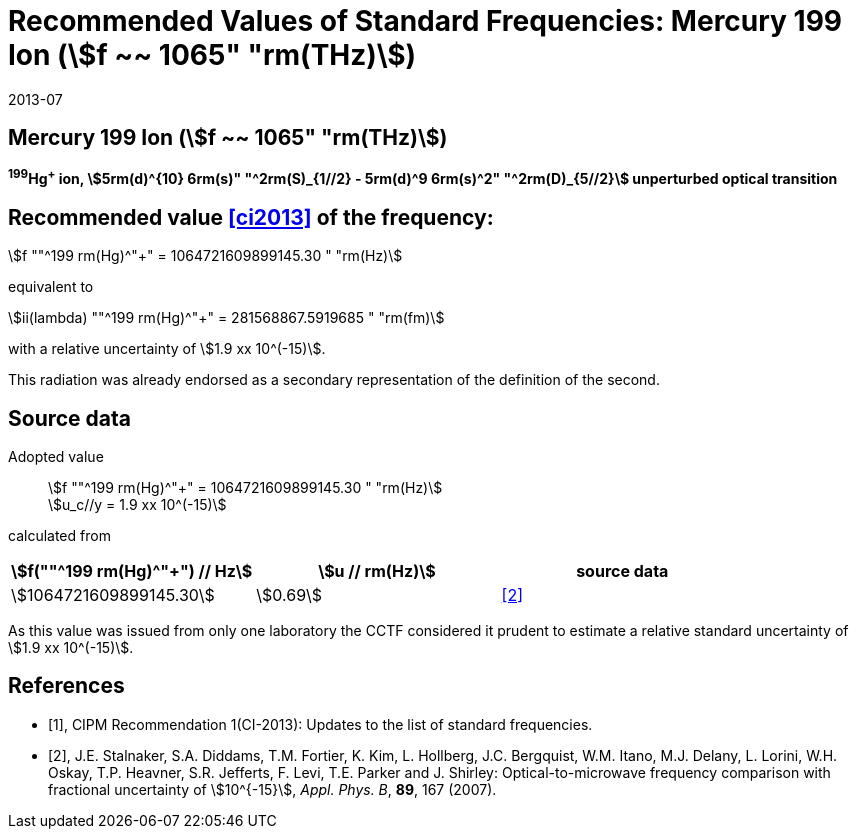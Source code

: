 = Recommended Values of Standard Frequencies: Mercury 199 Ion (stem:[f ~~ 1065" "rm(THz)])
:appendix-id: 2
:partnumber: 2.5
:edition: 9
:copyright-year: 2019
:language: en
:docnumber: SI MEP M REC 1065THz
:title-appendix-en: Recommended values of standard frequencies for applications including the practical realization of the metre and secondary representations of the second
:title-appendix-fr: Valeurs recommandées des fréquences étalons destinées à la mise en pratique de la définition du mètre et aux représentations secondaires de la seconde
:title-part-en: Mercury 199 Ion (stem:[f ~~ 1065" "rm(THz)])
:title-part-fr: Mercury 199 Ion (stem:[f ~~ 1065" "rm(THz)])
:title-en: The International System of Units
:title-fr: Le système international d’unités
:doctype: mise-en-pratique
:committee-acronym: CCL-CCTF-WGFS
:committee-en: CCL-CCTF Frequency Standards Working Group
:si-aspect: m_c_deltanu
:docstage: in-force
:confirmed-date: 2013-06
:revdate: 2013-07
:docsubstage: 60
:imagesdir: images
:mn-document-class: bipm
:mn-output-extensions: xml,html,pdf,rxl
:local-cache-only:
:data-uri-image:

== Mercury 199 Ion (stem:[f ~~ 1065" "rm(THz)])

*^199^Hg^+^ ion, stem:[5rm(d)^{10} 6rm(s)" "^2rm(S)_{1//2} - 5rm(d)^9 6rm(s)^2" "^2rm(D)_{5//2}] unperturbed optical transition*

== Recommended value <<ci2013>> of the frequency:

stem:[f ""^199 rm(Hg)^"+" = 1064721609899145.30 " "rm(Hz)]

equivalent to

stem:[ii(lambda) ""^199 rm(Hg)^"+" = 281568867.5919685 " "rm(fm)]

with a relative uncertainty of stem:[1.9 xx 10^(-15)].

This radiation was already endorsed as a secondary representation of the definition of the second.

== Source data

Adopted value:: stem:[f ""^199 rm(Hg)^"+" = 1064721609899145.30 " "rm(Hz)] +
stem:[u_c//y = 1.9 xx 10^(-15)]

calculated from

[%unnumbered]
|===
| stem:[f(""^199 rm(Hg)^"+") // Hz] | stem:[u // rm(Hz)] | source data

| stem:[1064721609899145.30] | stem:[0.69] | <<stalnaker>>
|===

As this value was issued from only one laboratory the CCTF considered it prudent to estimate a relative standard uncertainty of stem:[1.9 xx 10^(-15)].

[bibliography]
== References

* [[[ci2013,1]]], CIPM Recommendation 1(CI-2013): Updates to the list of standard frequencies.

* [[[stalnaker,2]]], J.E. Stalnaker, S.A. Diddams, T.M. Fortier, K. Kim, L. Hollberg, J.C. Bergquist, W.M. Itano, M.J. Delany, L. Lorini, W.H. Oskay, T.P. Heavner, S.R. Jefferts, F. Levi, T.E. Parker and J. Shirley: Optical-to-microwave frequency comparison with fractional uncertainty of stem:[10^{-15}], _Appl. Phys. B_, *89*, 167 (2007).

